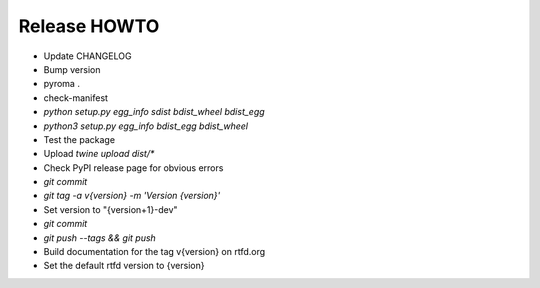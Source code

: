 Release HOWTO
=============

* Update CHANGELOG
* Bump version
* pyroma .
* check-manifest
* `python setup.py egg_info sdist bdist_wheel bdist_egg`
* `python3 setup.py egg_info bdist_egg bdist_wheel`
* Test the package
* Upload `twine upload dist/*`
* Check PyPI release page for obvious errors
* `git commit`
* `git tag -a v{version} -m 'Version {version}'`
* Set version to "{version+1}-dev"
* `git commit`
* `git push --tags && git push`
* Build documentation for the tag v{version} on rtfd.org
* Set the default rtfd version to {version}

